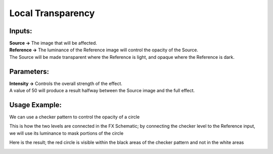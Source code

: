 .. _local_transparency:

Local Transparency
==================

|node|

Inputs:
-------

| **Source ->** The image that will be affected.

| **Reference ->** The luminance of the Reference image will control the opacity of the Source.
| The Source will be made transparent where the Reference is light, and opaque where the Reference is dark.

Parameters:
-----------

| **Intensity ->** Controls the overall strength of the effect.
| A value of 50 will produce a result halfway between the Source image and the full effect.

Usage Example:
--------------

We can use a checker pattern to control the opacity of a circle

|circle| |checker|


This is how the two levels are connected in the FX Schematic; by connecting the checker level to the Reference input, we will use its luminance to mask portions of the circle

|graph|

Here is the result; the red circle is visible within the black areas of the checker pattern and not in the white areas

|example| |example_2|



.. Images
.. |node| image:: ../../_static/fx_docs/layer_blending/local_transparency/local_transparency_node.png
	:scale: 150%
.. |circle| image:: ../../_static/fx_docs/layer_blending/local_transparency/local_transparency_circle.png 
	:scale: 50%
.. |checker| image:: ../../_static/fx_docs/layer_blending/local_transparency/local_transparency_checker.png 
	:scale: 50%
.. |graph| image:: ../../_static/fx_docs/layer_blending/local_transparency/local_transparency_graph.png
	:scale: 100%
.. |example| image:: ../../_static/fx_docs/layer_blending/local_transparency/local_transparency_example.png
	:scale: 50%
.. |example_2| image:: ../../_static/fx_docs/layer_blending/local_transparency/local_transparency_example_2.png
	:scale: 50%
